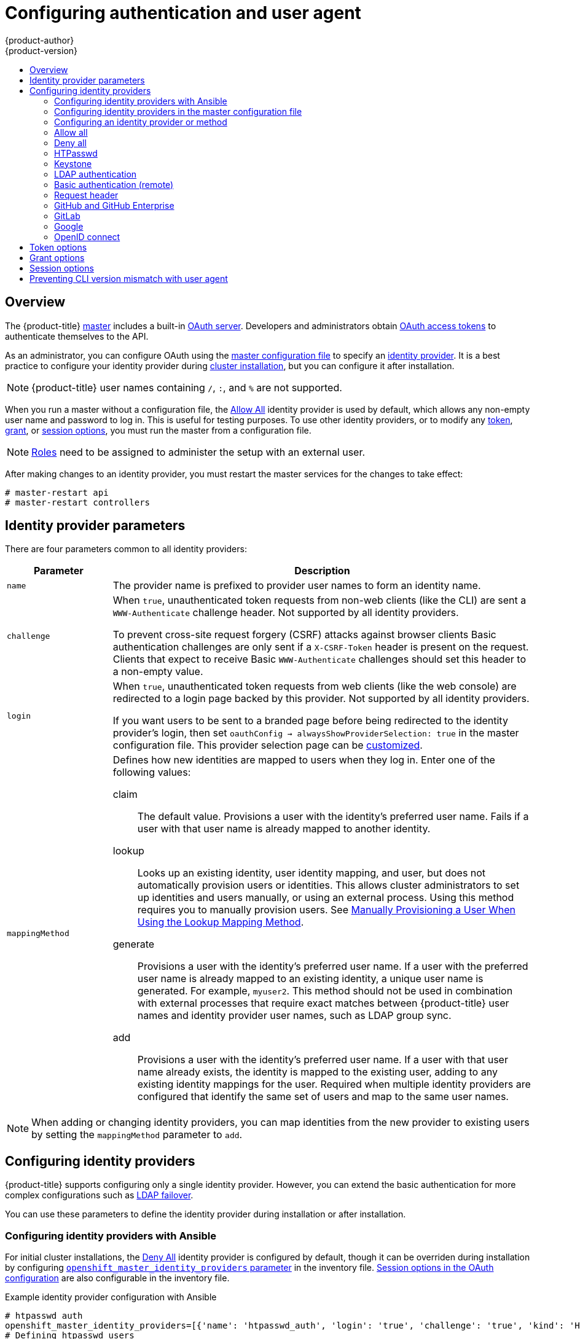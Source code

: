 [[install-config-configuring-authentication]]
= Configuring authentication and user agent
{product-author}
{product-version}
:data-uri:
:icons:
:experimental:
:toc: macro
:toc-title:
:prewrap!:

toc::[]

== Overview
The {product-title}
xref:../architecture/infrastructure_components/kubernetes_infrastructure.adoc#master[master]
includes a built-in
xref:../architecture/additional_concepts/authentication.adoc#oauth[OAuth
server]. Developers and administrators obtain
xref:../architecture/additional_concepts/authentication.adoc#api-authentication[OAuth
access tokens] to authenticate themselves to the API.

As an administrator, you can configure OAuth using the
xref:../install_config/master_node_configuration.adoc#install-config-master-node-configuration[master configuration file] to specify an
xref:identity-providers_parameters[identity provider].
It is a best practice to configure your identity provider during 
xref:../install/configuring_inventory_file.adoc#configuring-cluster-variables[cluster installation],
but you can configure it after installation.

[NOTE]
====
{product-title} user names containing `/`, `:`, and `%` are not supported.
====

ifdef::openshift-enterprise[]
The xref:DenyAllPasswordIdentityProvider[Deny All] identity provider is used by
default, which denies access for all user names and passwords. To allow access,
you must choose a different identity provider and configure the master
configuration file appropriately (located at
*_/etc/origin/master/master-config.yaml_* by default).
endif::[]
ifdef::openshift-origin[]
xref:AllowAllPasswordIdentityProvider[Allow All] identity provider is
used by default, which allows access for all user names and
passwords.
endif::[]

When you run a master without a configuration file, the
xref:AllowAllPasswordIdentityProvider[Allow All] identity provider is used by
default, which allows any non-empty user name and password to log in. This is
useful for testing purposes. To use other identity providers, or to modify any
xref:token-options[token], xref:grant-options[grant], or
xref:session-options[session options], you must run the master from a
configuration file.

[NOTE]
====
xref:../architecture/additional_concepts/authorization.adoc#roles[Roles] need
to be assigned to administer the setup with an external user.
====

After making changes to an identity provider, you must restart the master services for the changes to take effect:

----
# master-restart api
# master-restart controllers
----

[[identity-providers_parameters]]
== Identity provider parameters

There are four parameters common to all identity providers:

[cols="2a,8a",options="header"]
|===
|Parameter     | Description
|`name`      | The provider name is prefixed to provider user names to form an
identity name.
|`challenge` | When `true`, unauthenticated token requests from non-web
clients (like the CLI) are sent a `WWW-Authenticate` challenge header. Not
supported by all identity providers.

To prevent cross-site request forgery (CSRF) attacks against browser clients
Basic authentication challenges are only sent if a `X-CSRF-Token` header is
present on the request. Clients that expect to receive Basic `WWW-Authenticate`
challenges should set this header to a non-empty value.

|`login`     | When `true`, unauthenticated token requests from web clients
(like the web console) are redirected to a login page backed by this provider.
Not supported by all identity providers.

If you want users to be sent to a branded page before being redirected to
the identity provider's login, then set `oauthConfig -> alwaysShowProviderSelection: true`
in the master configuration file. This provider selection page can be
xref:../install_config/web_console_customization.adoc#customizing-the-login-page[customized].

|`mappingMethod`  | Defines how new identities are mapped to users when they log in.
Enter one of the following values:

claim:: The default value. Provisions a user with the identity's preferred
user name. Fails if a user with that user name is already mapped to another
identity.
lookup:: Looks up an existing identity, user identity mapping, and user,
but does not automatically provision users or identities. This allows cluster
administrators to set up identities and users manually, or using an external
process. Using this method requires you to manually provision users. See
xref:LookupMappingMethod[Manually Provisioning a User When Using the Lookup Mapping Method].
generate:: Provisions a user with the identity's preferred user name. If a
user with the preferred user name is already mapped to an existing identity, a
unique user name is generated. For example, `myuser2`. This method should not be
used in combination with external processes that require exact matches between
{product-title} user names and identity provider user names, such as LDAP group
sync.
add:: Provisions a user with the identity's preferred user name. If a user
with that user name already exists, the identity is mapped to the existing user,
adding to any existing identity mappings for the user. Required when multiple
identity providers are configured that identify the same set of users and map to
the same user names.
|===

[NOTE]
When adding or changing identity providers, you can map identities from the new
provider to existing users by setting the `mappingMethod` parameter to
`add`.


[[identity-providers-configuring]]
== Configuring identity providers

{product-title} supports configuring only a single identity provider. However, 
you can extend the basic authentication for more complex
configurations such as xref:../install_config/sssd_for_ldap_failover.adoc#setting-up-for-ldap-failover[LDAP failover].

You can use these parameters to define the identity provider during installation
or after installation.

[[identity-providers-ansible]]
=== Configuring identity providers with Ansible

For initial cluster installations, the
xref:../install_config/configuring_authentication.adoc#DenyAllPasswordIdentityProvider[Deny All] identity provider is configured by default, though it can be overriden
during installation by configuring
xref:../install/configuring_inventory_file.adoc#configuring-cluster-variables[`openshift_master_identity_providers` parameter] in the inventory file.
xref:../install/configuring_inventory_file.adoc#advanced-install-session-options[Session options in the OAuth configuration] are also configurable in the inventory file.

.Example identity provider configuration with Ansible
----
# htpasswd auth
openshift_master_identity_providers=[{'name': 'htpasswd_auth', 'login': 'true', 'challenge': 'true', 'kind': 'HTPasswdPasswordIdentityProvider'}]
# Defining htpasswd users
#openshift_master_htpasswd_users={'user1': '<pre-hashed password>', 'user2': '<pre-hashed password>'
# or
#openshift_master_htpasswd_file=<path to local pre-generated htpasswd file>

# Allow all auth
#openshift_master_identity_providers=[{'name': 'allow_all', 'login': 'true', 'challenge': 'true', 'kind': 'AllowAllPasswordIdentityProvider'}]

# LDAP auth
#openshift_master_identity_providers=[{'name': 'my_ldap_provider', 'challenge': 'true', 'login': 'true', 'kind': 'LDAPPasswordIdentityProvider', 'attributes': {'id': ['dn'], 'email': ['mail'], 'name': ['cn'], 'preferredUsername': ['uid']}, 'bindDN': '', 'bindPassword': '', 'ca': '', 'insecure': 'false', 'url': 'ldap://ldap.example.com:389/ou=users,dc=example,dc=com?uid'}]
# Configuring the ldap ca certificate <1>
#openshift_master_ldap_ca=<ca text>
# or
#openshift_master_ldap_ca_file=<path to local ca file to use>

# Available variables for configuring certificates for other identity providers:
#openshift_master_openid_ca
#openshift_master_openid_ca_file
#openshift_master_request_header_ca
#openshift_master_request_header_ca_file
----
<1> If you specify your CA certificate location in the
`openshift_master_identity_providers` parameter, do not specify a certificate
value in the `openshift_master_ldap_ca` parameter or path in the 
`openshift_master_ldap_ca_file` parameter.

[[identity_providers_master_config]]

=== Configuring identity providers in the master configuration file

You can configure the master host for authentication using your desired identity
provider by modifying the
xref:../install_config/master_node_configuration.adoc#install-config-master-node-configuration[master configuration
file].

.Example identity provider configuration in the master configuration file
====
----
...
oauthConfig:
  identityProviders:
  - name: htpasswd_auth
    challenge: true
    login: true
    mappingMethod: "claim"
...
----
====

When set to the default `claim` value, OAuth will fail if the identity is
mapped to a previously-existing user name. 

[[identity_providers_methods]]
=== Configuring an identity provider or method

[[LookupMappingMethod]]
==== Manually provisioning a user when using the lookup mapping method

When using the `lookup` mapping method, user provisioning is done by an external system, via the API.
Typically, identities are automatically mapped to users during login. The 'lookup' mapping method automatically
disables this automatic mapping, which requires you to provision users manually.

For more information on identity objects, see the xref:../architecture/additional_concepts/other_api_objects.adoc#identity[Identity]
user API obejct.

If you are using the `lookup` mapping method, use the following steps for each user after configuring
the identity provider:

. Create an {product-title} User, if not created already:
+
----
$ oc create user <username>
----
+
For example, the following command creates a {product-title} User `bob`:
+
----
$ oc create user bob
----

. Create an {product-title} Identity, if not created already. Use the name of the identity provider and
the name that uniquely represents this identity in the scope of the identity provider:
+
----
$ oc create identity <identity-provider>:<user-id-from-identity-provider>
----
+
The `<identity-provider>` is the name of the identity provider in the master configuration,
as shown in the appropriate identity provider section below.
+
For example, the following commands creates an Identity with identity provider `ldap_provider` and the identity provider user name `bob_s`.
+
----
$ oc create identity ldap_provider:bob_s
----

. Create a user/identity mapping for the created user and identity:
+
----
$ oc create useridentitymapping <identity-provider>:<user-id-from-identity-provider> <username>
----
+
For example, the following command maps the identity to the user:
+
----
$ oc create useridentitymapping ldap_provider:bob_s bob
----

[[AllowAllPasswordIdentityProvider]]

=== Allow all
Set `AllowAllPasswordIdentityProvider` in the `identityProviders` stanza to
allow any non-empty user name and password to log in.

.Master configuration using `AllowAllPasswordIdentityProvider`
====

----
oauthConfig:
  ...
  identityProviders:
  - name: my_allow_provider <1>
    challenge: true <2>
    login: true <3>
    mappingMethod: claim <4>
    provider:
      apiVersion: v1
      kind: AllowAllPasswordIdentityProvider
----
<1> This provider name is prefixed to provider user names to form an identity
name.
<2> When `true`, unauthenticated token requests from non-web clients (like
the CLI) are sent a `WWW-Authenticate` challenge header for this provider.
<3> When `true`, unauthenticated token requests from web clients (like the web
console) are redirected to a login page backed by this provider.
<4> Controls how mappings are established between this provider's identities and user objects,
xref:identity-providers_parameters[as described above].
====

[[DenyAllPasswordIdentityProvider]]

=== Deny all
Set `DenyAllPasswordIdentityProvider` in the `identityProviders` stanza to
deny access for all user names and passwords.

.Master configuration using `DenyAllPasswordIdentityProvider`
====

----
oauthConfig:
  ...
  identityProviders:
  - name: my_deny_provider <1>
    challenge: true <2>
    login: true <3>
    mappingMethod: claim <4>
    provider:
      apiVersion: v1
      kind: DenyAllPasswordIdentityProvider
----
<1> This provider name is prefixed to provider user names to form an identity
name.
<2> When `true`, unauthenticated token requests from non-web clients (like the
CLI) are sent a `WWW-Authenticate` challenge header for this provider.
<3> When `true`, unauthenticated token requests from web clients (like the web
console) are redirected to a login page backed by this provider.
<4> Controls how mappings are established between this provider's identities and user objects,
xref:identity-providers_parameters[as described above].
====

[[HTPasswdPasswordIdentityProvider]]

=== HTPasswd

Set `HTPasswdPasswordIdentityProvider` in the `identityProviders` stanza to
validate user names and passwords against a flat file generated using
link:http://httpd.apache.org/docs/2.4/programs/htpasswd.html[`htpasswd`].

[NOTE]
====
The `htpasswd` utility is in the `httpd-tools` package:

----
# yum install httpd-tools
----
====

{product-title} supports the Bcrypt, SHA-1, and MD5 cryptographic hash
functions, and MD5 is the default for `htpasswd`. Plaintext, encrypted text, and
other hash functions are not currently supported.

The flat file is reread if its modification time changes, without requiring a
server restart.

To use the htpasswd command:

// tag::htpasswd[]

* To create a flat file with a user name and hashed password, run:
+
----
$ htpasswd -c </path/to/users.htpasswd> <user_name>
----
+
Then, enter and confirm a clear-text password for the user. The command generates a hashed version of the password.
+
For example:
+
----
htpasswd -c users.htpasswd user1
New password:
Re-type new password:
Adding password for user user1
----
+
[NOTE]
====
You can include the `-b` option to supply the password on the command line:

----
$ htpasswd -c -b <user_name> <password>
----

For example:
----
$ htpasswd -c -b file user1 MyPassword!
Adding password for user user1
----
====

// end::htpasswd[]

* To add or update a login to the file, run:
+
----
$ htpasswd </path/to/users.htpasswd> <user_name>
----

* To remove a login from the file, run:
+
----
$ htpasswd -D </path/to/users.htpasswd> <user_name>
----


.Master configuration using `HTPasswdPasswordIdentityProvider`
====

----
oauthConfig:
  ...
  identityProviders:
  - name: my_htpasswd_provider <1>
    challenge: true <2>
    login: true <3>
    mappingMethod: claim <4>
    provider:
      apiVersion: v1
      kind: HTPasswdPasswordIdentityProvider
      file: /path/to/users.htpasswd <5>
----
<1> This provider name is prefixed to provider user names to form an identity
name.
<2> When `true`, unauthenticated token requests from non-web clients (like the
CLI) are sent a `WWW-Authenticate` challenge header for this provider.
<3> When `true`, unauthenticated token requests from web clients (like the web
console) are redirected to a login page backed by this provider.
<4> Controls how mappings are established between this provider's identities and user objects,
xref:identity-providers_parameters[as described above].
<5> File generated using
link:http://httpd.apache.org/docs/2.4/programs/htpasswd.html[`htpasswd`].
====

[[KeystonePasswordIdentityProvider]]

=== Keystone

http://docs.openstack.org/developer/keystone/[Keystone] is an OpenStack project
that provides identity, token, catalog, and policy services. You can integrate
your {product-title} cluster with Keystone to enable shared authentication with
an OpenStack Keystone v3 server configured to store users in an internal
database. This configuration allows users to log in to {product-title} with
their Keystone credentials.

You can configure the integration with Keystone so that the new {product-title}
users are based on either the Keystone user names or unique Keystone IDs. With
both methods, users log in
by entering their Keystone user name and password. Basing
the {product-title} users off of the Keystone ID is more secure. If you delete a
Keystone user and create a new Keystone user with that user name, the new user
might have access to the old user's resources.

[[config-keystone-auth-on-master]]
==== Configuring authentication on the master

. If you have:
- Already completed the installation of Openshift, then copy the
*_/etc/origin/master/master-config.yaml_* file into a new directory; for example:
+
----
$ cd /etc/origin/master
$ mkdir keystoneconfig; cp master-config.yaml keystoneconfig
----
- Not yet installed {product-title}, then start the {product-title} API server,
specifying the hostname of the (future) {product-title} master and a directory
to store the configuration file created by the start command:
+
----
$ openshift start master --public-master=<apiserver> --write-config=<directory>
----
+
For example:
+
----
$ openshift start master --public-master=https://myapiserver.com:8443 --write-config=keystoneconfig
----
+
[NOTE]
====
If you are installing with Ansible, then you must add the
`identityProvider` configuration to the Ansible playbook.
If you use the following steps to modify your configuration manually after installing with Ansible, then you will lose any modifications whenever you re-run the install tool or upgrade.
====
+
. Edit the new *_keystoneconfig/master-config.yaml_* file's `identityProviders` stanza, and copy the example `KeystonePasswordIdentityProvider` configuration
and paste it to replace the existing stanza:
+
----
oauthConfig:
  ...
  identityProviders:
  - name: my_keystone_provider <1>
    challenge: true <2>
    login: true <3>
    mappingMethod: claim <4>
    provider:
      apiVersion: v1
      kind: KeystonePasswordIdentityProvider
      domainName: default <5>
      url: http://keystone.example.com:5000 <6>
      ca: ca.pem <7>
      certFile: keystone.pem <8>
      keyFile: keystonekey.pem <9>
      useKeystoneIdentity: false <10>
----
<1> This provider name is prefixed to provider user names to form an identity name.
<2> When `true`, unauthenticated token requests from non-web clients (like the
CLI) are sent a `WWW-Authenticate` challenge header for this provider.
<3> When `true`, unauthenticated token requests from web clients (like the web
console) are redirected to a login page backed by this provider.
<4> Controls how mappings are established between this provider's identities and user objects,
xref:identity-providers_parameters[as described above].
<5> Keystone domain name. In Keystone, usernames are domain-specific. Only a single domain is supported.
<6> The URL to use to connect to the Keystone server (required). 
<7> Optional: Certificate bundle to use to validate server certificates for the configured URL.
<8> Optional: Client certificate to present when making requests to the configured URL.
<9> Key for the client certificate. Required if `certFile` is specified.
<10> When `true`, indicates that user is authenticated by Keystone ID, not by
Keystone user name. Set to `false` to authenticate by user name.

. Make the following modifications to the `identityProviders` stanza:
.. Change the provider `name` ("my_keystone_provider") to match your Keystone server.
This name is prefixed to provider user names to form an identity name.
.. If required,
xref:../install_config/configuring_authentication.adoc#identity-providers_parameters[change `mappingMethod`] to control how mappings are established between the
provider's identities and user objects.
.. Change the `domainName` to the domain name of your OpenStack Keystone server. In Keystone, user names are domain-specific. Only a single domain is supported.
.. Specify the `url` to use to connect to your OpenStack Keystone server.
.. Optionally, to authenticate users by Keystone ID instead of Keystone user
name, set `useKeystoneIdentity` to `true`.
.. Optionally, change the `ca` to the certificate bundle to use in order to validate server certificates for the configured URL.
.. Optionally, change the `certFile` to the client certificate to present when making requests to the configured URL.
.. If `certFile` is specified, then you must change the `keyFile` to the key for the client certificate.
. Save your changes and close the file.
. Start the {product-title} API server, specifying the configuration file you just
modified:
+
----
$ openshift start master --config=<path/to/modified/config>/master-config.yaml
----

Once configured, any user logging in to the {product-title} web console will be
prompted to log in using their Keystone credentials.

[[create-users-keystone-auth]]
==== Creating Users with Keystone Authentication

You do not create users in {product-title} when integrating with an external
authentication provider, such as, in this case, Keystone. Keystone is the system of record, meaning that users are defined in a Keystone database, and any user with a valid Keystone user name for the configured authentication server can log in.

To add a user to {product-title}, the user must exist in the Keystone database, and if required you must create a new Keystone account for the user.

[[view-users-keystone-auth]]
==== Verifying Users

Once one or more users have logged in, you can run `oc get users` to view a
list of users and verify that users were created successfully:

.Output of `oc get users` command
====

----
$ oc get users
NAME         UID                                    FULL NAME   IDENTITIES
bobsmith     a0c1d95c-1cb5-11e6-a04a-002186a28631   Bob Smith   keystone:bobsmith <1>
----
<1> Identities in {product-title} are comprised of the identity provider name prefixed to the Keystone user name.
====

From here, you might want to learn how to
xref:../admin_guide/manage_rbac.adoc#managing-role-bindings[manage user roles].

[[LDAPPasswordIdentityProvider]]

=== LDAP authentication

Set `LDAPPasswordIdentityProvider` in the `identityProviders` stanza to
validate user names and passwords against an LDAPv3 server, using simple bind
authentication.

[NOTE]
====
If you require failover for your LDAP server, instead of 
following these steps, extend the basic authentication method by
xref:../install_config/sssd_for_ldap_failover.adoc#setting-up-for-ldap-failover[configuring SSSD for LDAP failover].
====

// tag::ldapblurb[]

During authentication, the LDAP directory is searched for an entry that matches
the provided user name. If a single unique match is found, a simple bind is
attempted using the distinguished name (DN) of the entry plus the provided
password.

// end::ldapblurb[]

These are the steps taken:

. Generate a search filter by combining the attribute and filter in the
configured `url` with the user-provided user name.
. Search the directory using the generated filter. If the search does not return
exactly one entry, deny access.
. Attempt to bind to the LDAP server using the DN of the entry retrieved from
the search, and the user-provided password.
. If the bind is unsuccessful, deny access.
. If the bind is successful, build an identity using the configured attributes
as the identity, email address, display name, and preferred user name.

[[ldap-url]]
The configured `url` is an RFC 2255 URL, which specifies the LDAP host and
search parameters to use. The syntax of the URL is:

----
ldap://host:port/basedn?attribute?scope?filter
----

For the above example:

[cols="2a,8a",options="header"]
|===
|URL Component | Description
.^|`ldap`      | For regular LDAP, use the string `ldap`. For secure LDAP
(LDAPS), use `ldaps` instead.
.^|`host:port` | The name and port of the LDAP server. Defaults to
`localhost:389` for ldap and `localhost:636` for LDAPS.
.^|`basedn`    | The DN of the branch of the directory where all searches should
start from. At the very least, this must be the top of your directory tree, but
it could also specify a subtree in the directory.
.^|`attribute` | The attribute to search for. Although RFC 2255 allows a
comma-separated list of attributes, only the first attribute will be used, no
matter how many are provided. If no attributes are provided, the default is to
use `uid`. It is recommended to choose an attribute that will be unique across
all entries in the subtree you will be using.
.^|`scope`     | The scope of the search. Can be either `one` or `sub`.
If the scope is not provided, the default is to use a scope of `sub`.
.^|`filter`    | A valid LDAP search filter. If not provided, defaults to
`(objectClass=*)`
|===

When doing searches, the attribute, filter, and provided user name are combined
to create a search filter that looks like:

----
(&(<filter>)(<attribute>=<username>))
----

For example, consider a URL of:

----
ldap://ldap.example.com/o=Acme?cn?sub?(enabled=true)
----

When a client attempts to connect using a user name of `bob`, the resulting
search filter will be `(&(enabled=true)(cn=bob))`.

If the LDAP directory requires authentication to search, specify a `bindDN` and
`bindPassword` to use to perform the entry search.

[[ldap-example-config]]

.Master configuration using `LDAPPasswordIdentityProvider`
----
oauthConfig:
  ...
  identityProviders:
  - name: "my_ldap_provider" <1>
    challenge: true <2>
    login: true <3>
    mappingMethod: claim <4>
    provider:
      apiVersion: v1
      kind: LDAPPasswordIdentityProvider
      attributes:
        id: <5>
        - dn
        email: <6>
        - mail
        name: <7>
        - cn
        preferredUsername: <8>
        - uid
      bindDN: "" <9>
      bindPassword: "" <10>
      ca: my-ldap-ca-bundle.crt <11>
      insecure: false <12>
      url: "ldap://ldap.example.com/ou=users,dc=acme,dc=com?uid" <13>
----
<1> This provider name is prefixed to the returned user ID to form an identity
name.
<2> When `true`, unauthenticated token requests from non-web clients (like the
CLI) are sent a `WWW-Authenticate` challenge header for this provider.
<3> When `true`, unauthenticated token requests from web clients (like the web
console) are redirected to a login page backed by this provider.
<4> Controls how mappings are established between this provider's identities and user objects,
xref:identity-providers_parameters[as described above].
<5> List of attributes to use as the identity. First non-empty attribute is
used. At least one attribute is required. If none of the listed attribute have a
value, authentication fails.
<6> List of attributes to use as the email address. First non-empty attribute is
used.
<7> List of attributes to use as the display name. First non-empty attribute is
used.
<8> List of attributes to use as the preferred user name when provisioning a
user for this identity. First non-empty attribute is used.
<9> Optional DN to use to bind during the search phase.
<10> Optional password to use to bind during the search phase. This value may also be
provided in an
xref:../install_config/master_node_configuration.adoc#master-node-configuration-passwords-and-other-data[environment
variable, external file, or encrypted file].
<11> Certificate bundle to use to validate server certificates for the
configured URL. If empty, system trusted roots are used. Only applies if
`insecure: false`.
<12> When `true`, no TLS connection is made to the server. When `false`,
`ldaps://` URLs connect using TLS, and `ldap://` URLs are upgraded to TLS.
<13> An RFC 2255 URL which specifies the LDAP host and search parameters to use,
xref:ldap-url[as described above].

[NOTE]
====
To whitelist users for an LDAP integration, use the `lookup` mapping method.
Before a login from LDAP would be allowed, a cluster administrator must create
an identity and user object for each LDAP user.
====

[[BasicAuthPasswordIdentityProvider]]
=== Basic authentication (remote)

Basic Authentication is a generic backend integration mechanism that allows
users to log in to {product-title} with credentials validated against a remote
identity provider.

Because basic authentication is generic, you can use this identity
provider for advanced authentication configurations. You can configure  
xref:../install_config/sssd_for_ldap_failover.adoc#setting-up-for-ldap-failover[LDAP failover]
or use the 
link:https://github.com/openshift/basic-authentication-provider-example[containerized basic authentication]
repository as a starting point for another advanced remote basic authentication
configuration.

[CAUTION]
====
Basic authentication must use an HTTPS connection to the remote server to 
prevent potential snooping of the user ID and password and man-in-the-middle
attacks.
====

With `BasicAuthPasswordIdentityProvider` configured, users send their user name
and password to {product-title}, which then validates those credentials against
a remote server by making a server-to-server request, passing the credentials as
a Basic Auth header. This requires users to send their credentials to
{product-title} during login.

[NOTE]
====
This only works for user name/password login mechanisms, and {product-title} must
be able to make network requests to the remote authentication server.
====

Set `BasicAuthPasswordIdentityProvider` in the `identityProviders` stanza to
validate user names and passwords against a remote server using a
server-to-server Basic authentication request. User names and passwords are
validated against a remote URL that is protected by Basic authentication and
returns JSON.

A `401` response indicates failed authentication.

A non-`200` status, or the presence of a non-empty "error" key, indicates an
error:

----
{"error":"Error message"}
----

A `200` status with a `sub` (subject) key indicates success:

----
{"sub":"userid"} <1>
----
<1> The subject must be unique to the authenticated user and must not be able to
be modified.

A successful response may optionally provide additional data, such as:

* A display name using the `name` key. For example:
+
----
{"sub":"userid", "name": "User Name", ...}
----
+
* An email address using the `email` key. For example:
+
----
{"sub":"userid", "email":"user@example.com", ...}
----
+
* A preferred user name using the `preferred_username` key. This is useful when
the unique, unchangeable subject is a database key or UID, and a more
human-readable name exists. This is used as a hint when provisioning the
{product-title} user for the authenticated identity. For example:
+
----
{"sub":"014fbff9a07c", "preferred_username":"bob", ...}
----

[[configuring-basic-auth-on-master]]
==== Configuring authentication on the master

. If you have:
+
- Already completed the installation of Openshift, then copy the
*_/etc/origin/master/master-config.yaml_* file into a new directory; for example:
+
----
$ mkdir basicauthconfig; cp master-config.yaml basicauthconfig
----
+
- Not yet installed {product-title}, then start the {product-title} API server,
specifying the hostname of the (future) {product-title} master and a directory
to store the configuration file created by the start command:
+
----
$ openshift start master --public-master=<apiserver> --write-config=<directory>
----
+
For example:
+
----
$ openshift start master --public-master=https://myapiserver.com:8443 --write-config=basicauthconfig
----
+
[NOTE]
====
If you are installing with Ansible, then you must add the
`identityProvider` configuration to the Ansible playbook.
If you use the following steps to modify your configuration manually after installing with Ansible, then you will lose any modifications whenever you re-run the install tool or upgrade.
====
+
. Edit the new *_master-config.yaml_* file's `identityProviders` stanza, and
copy
xref:../install_config/configuring_authentication.adoc#BasicAuthPasswordIdentityProvider[the
example `BasicAuthPasswordIdentityProvider` configuration] and paste it to
replace the existing stanza:
+
----
oauthConfig:
  ...
  identityProviders:
  - name: my_remote_basic_auth_provider <1>
    challenge: true <2>
    login: true <3>
    mappingMethod: claim <4>
    provider:
      apiVersion: v1
      kind: BasicAuthPasswordIdentityProvider
      url: https://www.example.com/remote-idp <5>
      ca: /path/to/ca.file <6>
      certFile: /path/to/client.crt <7>
      keyFile: /path/to/client.key <8>
----
<1> This provider name is prefixed to the returned user ID to form an identity
name.
<2> When `true`, unauthenticated token requests from non-web clients (like the
CLI) are sent a `WWW-Authenticate` challenge header for this provider.
<3> When `true`, unauthenticated token requests from web clients (like the web
console) are redirected to a login page backed by this provider.
<4> Controls how mappings are established between this provider's identities and user objects,
xref:identity-providers_parameters[as described above].
<5> URL accepting credentials in Basic authentication headers.
<6> Optional: Certificate bundle to use to validate server certificates for the
configured URL.
<7> Optional: Client certificate to present when making requests to the
configured URL.
<8> Key for the client certificate. Required if `certFile` is specified.
+
Make the following modifications to the `identityProviders` stanza:
.. Set the provider `name` to something unique and relevant to your
deployment. This name is prefixed to the returned user ID to form an identity
name.
.. If required,
xref:../install_config/configuring_authentication.adoc#identity-providers_parameters[set `mappingMethod`] to control how mappings are established between the
provider's identities and user objects.
.. Specify the HTTPS `url` to use to connect to a server that accepts credentials in Basic authentication headers.
.. Optionally, set the `ca` to the certificate bundle to use in order to validate server certificates for the configured URL, or leave it empty to use the system-trusted roots.
.. Optionally, remove or set the `certFile` to the client certificate to present when making requests to the configured URL.
.. If `certFile` is specified, then you must set the `keyFile` to the key for the client certificate.
. Save your changes and close the file.
. Start the {product-title} API server, specifying the configuration file you just
modified:
+
----
$ openshift start master --config=<path/to/modified/config>/master-config.yaml
----

Once configured, any user logging in to the {product-title} web console will be
prompted to log in using their Basic authentication credentials.

[[basic-troubleshooting]]
==== Troubleshooting

The most common issue relates to network connectivity to the backend server. For
simple debugging, run `curl` commands on the master. To test for a successful
login, replace the `<user>` and `<password>` in the following example command
with valid credentials. To test an invalid login, replace them with false
credentials.

----
curl --cacert /path/to/ca.crt --cert /path/to/client.crt --key /path/to/client.key -u <user>:<password> -v https://www.example.com/remote-idp
----

*Successful responses*

A `200` status with a `sub` (subject) key indicates success:

----
{"sub":"userid"}
----
The subject must be unique to the authenticated user, and must not be able to
be modified.

A successful response may optionally provide additional data, such as:

* A display name using the `name` key:
+
----
{"sub":"userid", "name": "User Name", ...}
----
* An email address using the `email` key:
+
----
{"sub":"userid", "email":"user@example.com", ...}
----
* A preferred user name using the `preferred_username` key:
+
----
{"sub":"014fbff9a07c", "preferred_username":"bob", ...}
----
+
The `preferred_username` key is useful when
the unique, unchangeable subject is a database key or UID, and a more
human-readable name exists. This is used as a hint when provisioning the
{product-title} user for the authenticated identity.

*Failed responses*

- A `401` response indicates failed authentication.
- A non-`200` status or the presence of a non-empty "error" key indicates an
error: `{"error":"Error message"}`

[[RequestHeaderIdentityProvider]]
=== Request header

Set `RequestHeaderIdentityProvider` in the `identityProviders` stanza to
identify users from request header values, such as `X-Remote-User`. It is
typically used in combination with an authenticating proxy, which sets the
request header value. This is similar to how
link:https://access.redhat.com/documentation/en-US/OpenShift_Enterprise/2/html/Deployment_Guide/Configuring_OpenShift_Enterprise_Authentication.html[the remote user plug-in in OpenShift Enterprise 2] allowed administrators to
provide Kerberos, LDAP, and many other forms of enterprise authentication.

You can also use the request header identity provider for advanced configurations
such as link:https://github.com/openshift/request-header-saml-service-provider[SAML authentication].

For users to authenticate using this identity provider, they must access
`\https://<master>/oauth/authorize` (and subpaths) via an authenticating proxy.
To accomplish this, configure the OAuth server to redirect unauthenticated
requests for OAuth tokens to the proxy endpoint that proxies to `\https://<master>/oauth/authorize`.

To redirect unauthenticated requests from clients expecting browser-based login flows:

1. Set the `login` parameter to `true`.
2. Set the `provider.loginURL` parameter to the authenticating proxy URL that
will authenticate interactive clients and then proxy the request to `\https://<master>/oauth/authorize`.

To redirect unauthenticated requests from clients expecting `WWW-Authenticate` challenges:

1. Set the `challenge` parameter to `true`.
2. Set the `provider.challengeURL` parameter to the authenticating proxy URL that
will authenticate clients expecting `WWW-Authenticate` challenges and then proxy
the request to `\https://<master>/oauth/authorize`.

[[RequestHeaderIDP-urlquerytokens]]

The `provider.challengeURL` and `provider.loginURL` parameters can include
the following tokens in the query portion of the URL:

* `${url}` is replaced with the current URL, escaped to be safe in a query parameter.
+
For example: `\https://www.example.com/sso-login?then=${url}`

* `${query}` is replaced with the current query string, unescaped.
+
For example: `\https://www.example.com/auth-proxy/oauth/authorize?${query}`

[WARNING]
====
If you expect unauthenticated requests to reach the OAuth server, a `clientCA`
parameter MUST be set for this identity provider, so that incoming requests
are checked for a valid client certificate before the request's headers are
checked for a user name. Otherwise, any direct request to the OAuth server can
impersonate any identity from this provider, merely by setting a request header.
====

[[reqhead-auth-example-config]]

.Master configuration using `RequestHeaderIdentityProvider`
----
oauthConfig:
  ...
  identityProviders:
  - name: my_request_header_provider <1>
    challenge: true <2>
    login: true <3>
    mappingMethod: claim <4>
    provider:
      apiVersion: v1
      kind: RequestHeaderIdentityProvider
      challengeURL: "https://www.example.com/challenging-proxy/oauth/authorize?${query}" <5>
      loginURL: "https://www.example.com/login-proxy/oauth/authorize?${query}" <6>
      clientCA: /path/to/client-ca.file <7>
      clientCommonNames: <8>
      - my-auth-proxy
      headers: <9>
      - X-Remote-User
      - SSO-User
      emailHeaders: <10>
      - X-Remote-User-Email
      nameHeaders: <11>
      - X-Remote-User-Display-Name
      preferredUsernameHeaders: <12>
      - X-Remote-User-Login
----
<1> This provider name is prefixed to the user name in the request header to
form an identity name.
<2> `RequestHeaderIdentityProvider` can only respond to clients that request
`WWW-Authenticate` challenges by redirecting to a configured `challengeURL`. The
configured URL should respond with a `WWW-Authenticate` challenge.
<3> `RequestHeaderIdentityProvider` can only respond to clients requesting a
login flow by redirecting to a configured `loginURL`. The configured URL should
respond with a login flow.
<4> Controls how mappings are established between this provider's identities and user objects,
xref:identity-providers_parameters[as described above].
<5> Optional: URL to redirect unauthenticated `/oauth/authorize` requests to,
that will authenticate browser-based clients and then proxy their request to `\https://<master>/oauth/authorize`.
The URL that proxies to `\https://<master>/oauth/authorize` must end with `/authorize` (with no trailing slash),
and also proxy subpaths, in order for OAuth approval flows to work properly.
`${url}` is replaced with the current URL, escaped to be safe in a query parameter.
`${query}` is replaced with the current query string.
<6> Optional: URL to redirect unauthenticated `/oauth/authorize` requests to,
that will authenticate clients which expect `WWW-Authenticate` challenges, and then proxy them to `\https://<master>/oauth/authorize`.
`${url}` is replaced with the current URL, escaped to be safe in a query parameter.
`${query}` is replaced with the current query string.
<7> Optional: PEM-encoded certificate bundle. If set, a valid client certificate
must be presented and validated against the certificate authorities in the
specified file before the request headers are checked for user names.
<8> Optional: list of common names (`cn`). If set, a valid client certificate with
a Common Name (`cn`) in the specified list must be presented before the request headers
are checked for user names. If empty, any Common Name is allowed. Can only be used in combination
with `clientCA`.
<9> Header names to check, in order, for the user identity. The first header containing
a value is used as the identity. Required, case-insensitive.
<10> Header names to check, in order, for an email address. The first header containing
a value is used as the email address. Optional, case-insensitive.
<11> Header names to check, in order, for a display name. The first header containing
a value is used as the display name. Optional, case-insensitive.
<12> Header names to check, in order, for a preferred user name, if different than the immutable
identity determined from the headers specified in `headers`. The first header containing
a value is used as the preferred user name when provisioning. Optional, case-insensitive.

[discrete]
[[windows-sspi-using-request-header]]
==== SSPI connection support on Microsoft Windows

ifdef::openshift-enterprise[]

[IMPORTANT]
====
Using SSPI connection support on Microsoft Windows is a Technology Preview feature.
ifdef::openshift-enterprise[]
Technology Preview features are not supported with Red Hat production service
level agreements (SLAs), might not be functionally complete, and Red Hat does
not recommend to use them for production. These features provide early access to
upcoming product features, enabling customers to test functionality and provide
feedback during the development process.

For more information on Red Hat Technology Preview features support scope, see
https://access.redhat.com/support/offerings/techpreview/.
endif::[]
====

endif::[]

Starting in version
ifdef::openshift-enterprise[]
3.11,
endif::[]
ifdef::openshift-origin[]
1.11,
endif::[]

`oc` supports the Security Support Provider Interface (SSPI) to allow for SSO
flows on Microsft Windows. If you use the request header identity provider with a
GSSAPI-enabled proxy to connect an Active Directory server to {product-title},
users can automatically authenticate to {product-title} by using the `oc`  command
line interface from a domain-joined Microsoft Windows computer.

[discrete]
[[apache-auth-using-request-header]]
==== Apache authentication using Request header

This example configures an authentication proxy on the same host as the master.
Having the proxy and master on the same host is merely a convenience and may not
be suitable for your environment. For example, if you were already
xref:../install_config/router/index.adoc#install-config-router-overview[running a router]
on the master, port 443 would not be available.

It is also important to note that while this reference configuration uses
Apache's *mod_auth_form*, it is by no means required and other proxies can
easily be used if the following requirements are met:

1. Block the `X-Remote-User` header from client requests to prevent spoofing.
2. Enforce client certificate authentication in the `RequestHeaderIdentityProvider` configuration.
3. Require the `X-Csrf-Token` header be set for all authentication request using the challenge flow.
4. Only the `/oauth/authorize` endpoint and its subpaths should be proxied,
and redirects should not be rewritten to allow the backend server to send the client to the correct
location.
5. The URL that proxies to `\https://<master>/oauth/authorize` must end with `/authorize` (with no trailing slash). For example:
  * `\https://proxy.example.com/login-proxy/authorize?...` -> `\https://<master>/oauth/authorize?...`
6. Subpaths of the URL that proxies to `\https://<master>/oauth/authorize` must proxy to subpaths of `\https://<master>/oauth/authorize`. For example:
  * `\https://proxy.example.com/login-proxy/authorize/approve?...` -> `\https://<master>/oauth/authorize/approve?...`

[discrete]
===== Installing the prerequisites

. The *mod_auth_form* module is shipped as part of the *mod_session* package that
is found in the link:https://access.redhat.com/solutions/392003[Optional channel].
Install the following packages:
+
----
# yum install -y httpd mod_ssl mod_session apr-util-openssl
----

. Generate a CA for validating requests that submit the trusted header. This CA
should be used as the file name for `clientCA` in the
xref:requestheader-master-ca-config[master's identity provider configuration].
+
----
# oc adm ca create-signer-cert \
  --cert='/etc/origin/master/proxyca.crt' \
  --key='/etc/origin/master/proxyca.key' \
  --name='openshift-proxy-signer@1432232228' \
  --serial='/etc/origin/master/proxyca.serial.txt'
----
+
[NOTE]
====
The `oc adm ca create-signer-cert` command generates a certificate that is valid
for five years. This can be altered with the `--expire-days` option, but for
security reasons, it is recommended to not make it greater than this
value.

Run `oc adm` commands only from the first master listed in the Ansible host inventory file,
by default *_/etc/ansible/hosts_*.
====

. Generate a client certificate for the proxy. This can be done using any x509
certificate tooling. For convenience, the `oc adm` CLI can be used:
+
----
# oc adm create-api-client-config \
  --certificate-authority='/etc/origin/master/proxyca.crt' \
  --client-dir='/etc/origin/master/proxy' \
  --signer-cert='/etc/origin/master/proxyca.crt' \
  --signer-key='/etc/origin/master/proxyca.key' \
  --signer-serial='/etc/origin/master/proxyca.serial.txt' \
  --user='system:proxy' <1>

# pushd /etc/origin/master
# cp master.server.crt /etc/pki/tls/certs/localhost.crt <2>
# cp master.server.key /etc/pki/tls/private/localhost.key
# cp ca.crt /etc/pki/CA/certs/ca.crt
# cat proxy/system\:proxy.crt \
  proxy/system\:proxy.key > \
  /etc/pki/tls/certs/authproxy.pem
# popd
----
<1> The user name can be anything, however it is useful to give it a descriptive
name as it will appear in logs.
<2> When running the authentication proxy on a different host name than the
master, it is important to generate a certificate that matches the host name
instead of using the default master certificate as shown above. The value for
`masterPublicURL` in the *_/etc/origin/master/master-config.yaml_* file
must be included in the `X509v3 Subject Alternative Name` in the certificate
that is specified for `SSLCertificateFile`. If a new certificate needs to be
created, the `oc adm ca create-server-cert` command can be used.
+
[NOTE]
====
The `oc adm create-api-client-config` command generates a certificate that is
valid for two years. This can be altered with the `--expire-days` option, but
for security reasons, it is recommended to not make it greater than
this value.
Run `oc adm` commands only from the first master listed in the Ansible host inventory file,
by default *_/etc/ansible/hosts_*.
====

[discrete]
===== Configuring Apache

This proxy does not need to reside on the same
host as the master. It uses a client certificate to connect to the master, which
is configured to trust the `X-Remote-User` header.

. Create the certificate for the Apache configuration. The certificate that you
specify as the `SSLProxyMachineCertificateFile` parameter value is the proxy's
client cert that is used to authenticate the proxy to the server. It must use
`TLS Web Client Authentication` as the extended key type.

. Configure Apache per the following:

----
LoadModule auth_form_module modules/mod_auth_form.so
LoadModule session_module modules/mod_session.so
LoadModule request_module modules/mod_request.so

# Nothing needs to be served over HTTP.  This virtual host simply redirects to
# HTTPS.
<VirtualHost *:80>
  DocumentRoot /var/www/html
  RewriteEngine              On
  RewriteRule     ^(.*)$     https://%{HTTP_HOST}$1 [R,L]
</VirtualHost>

<VirtualHost *:443>
  # This needs to match the certificates you generated.  See the CN and X509v3
  # Subject Alternative Name in the output of:
  # openssl x509 -text -in /etc/pki/tls/certs/localhost.crt
  ServerName www.example.com

  DocumentRoot /var/www/html
  SSLEngine on
  SSLCertificateFile /etc/pki/tls/certs/localhost.crt
  SSLCertificateKeyFile /etc/pki/tls/private/localhost.key
  SSLCACertificateFile /etc/pki/CA/certs/ca.crt

  SSLProxyEngine on
  SSLProxyCACertificateFile /etc/pki/CA/certs/ca.crt
  # It's critical to enforce client certificates on the Master.  Otherwise
  # requests could spoof the X-Remote-User header by accessing the Master's
  # /oauth/authorize endpoint directly.
  SSLProxyMachineCertificateFile /etc/pki/tls/certs/authproxy.pem

  # Send all requests to the console
  RewriteEngine              On
  RewriteRule     ^/console(.*)$     https://%{HTTP_HOST}:8443/console$1 [R,L]

  # In order to using the challenging-proxy an X-Csrf-Token must be present.
  RewriteCond %{REQUEST_URI} ^/challenging-proxy
  RewriteCond %{HTTP:X-Csrf-Token} ^$ [NC]
  RewriteRule ^.* - [F,L]

  <Location /challenging-proxy/oauth/authorize>
    # Insert your backend server name/ip here.
    ProxyPass https://[MASTER]:8443/oauth/authorize
    AuthType basic
  </Location>

  <Location /login-proxy/oauth/authorize>
    # Insert your backend server name/ip here.
    ProxyPass https://[MASTER]:8443/oauth/authorize

    # mod_auth_form providers are implemented by mod_authn_dbm, mod_authn_file,
    # mod_authn_dbd, mod_authnz_ldap and mod_authn_socache.
    AuthFormProvider file
    AuthType form
    AuthName openshift
    ErrorDocument 401 /login.html
  </Location>

  <ProxyMatch /oauth/authorize>
    AuthUserFile /etc/origin/master/htpasswd
    AuthName openshift
    Require valid-user
    RequestHeader set X-Remote-User %{REMOTE_USER}s env=REMOTE_USER

    # For ldap:
    # AuthBasicProvider ldap
    # AuthLDAPURL "ldap://ldap.example.com:389/ou=People,dc=my-domain,dc=com?uid?sub?(objectClass=*)"

    # It's possible to remove the mod_auth_form usage and replace it with
    # something like mod_auth_kerb, mod_auth_gssapi or even mod_auth_mellon.
    # The former would be able to support both the login and challenge flows
    # from the Master.  Mellon would likely only support the login flow.

    # For Kerberos
    # yum install mod_auth_gssapi
    # AuthType GSSAPI
    # GssapiCredStore keytab:/etc/httpd.keytab
  </ProxyMatch>

</VirtualHost>

RequestHeader unset X-Remote-User
----

[discrete]
===== Additional mod_auth_form requirements

A sample login page is available from the
link:https://github.com/openshift/openshift-extras/tree/master/misc/form_auth[openshift_extras]
repository. This file should be placed in the `DocumentRoot` location
(*_/var/www/html_* by default).

[discrete]
===== Creating users

At this point, you can create the users in the system Apache is using to store
accounts information. In this example, file-backed authentication is used:

----
# yum -y install httpd-tools
# touch /etc/origin/master/htpasswd
# htpasswd /etc/origin/master/htpasswd <user_name>
----

[discrete]
===== Configuring the master

[[requestheader-master-ca-config]]
The `identityProviders` stanza in the
*_/etc/origin/master/master-config.yaml_* file must be updated as well:

----
  identityProviders:
  - name: requestheader
    challenge: true
    login: true
    provider:
      apiVersion: v1
      kind: RequestHeaderIdentityProvider
      challengeURL: "https://[MASTER]/challenging-proxy/oauth/authorize?${query}"
      loginURL: "https://[MASTER]/login-proxy/oauth/authorize?${query}"
      clientCA: /etc/origin/master/proxyca.crt
      headers:
      - X-Remote-User
----

[discrete]
===== Restarting services

Finally, restart the following services:

----
# systemctl restart httpd
# master-restart api
# master-restart controllers
----

[discrete]
===== Verifying the configuration

. Test by bypassing the proxy. You should be able to request a token if you
supply the correct client certificate and header:
+
----
# curl -L -k -H "X-Remote-User: joe" \
   --cert /etc/pki/tls/certs/authproxy.pem \
   https://[MASTER]:8443/oauth/token/request
----

. If you do not supply the client certificate, the request should be denied:
+
----
# curl -L -k -H "X-Remote-User: joe" \
   https://[MASTER]:8443/oauth/token/request
----

. This should show a redirect to the configured `challengeURL` (with
additional query parameters):
+
----
# curl -k -v -H 'X-Csrf-Token: 1' \
   '<masterPublicURL>/oauth/authorize?client_id=openshift-challenging-client&response_type=token'
----

. This should show a 401 response with a `WWW-Authenticate` basic challenge:
+
----
#  curl -k -v -H 'X-Csrf-Token: 1' \
    '<redirected challengeURL from step 3 +query>'
----

. This should show a redirect with an access token:
+
----
#  curl -k -v -u <your_user>:<your_password> \
    -H 'X-Csrf-Token: 1' '<redirected_challengeURL_from_step_3 +query>'
----

[[GitHub]]

=== GitHub and GitHub Enterprise
GitHub uses OAuth, and you can integrate your {product-title} cluster to use
that OAuth authentication. OAuth facilitates a token exchange flow between
{product-title} and GitHub or GitHub Enterprise.

You can use the GitHub integration to connect to either GitHub or GitHub
Enterprise. For GitHub Enterprise integrations, you must provide the `hostname`
of your instance and can optionally provide a `ca` certificate bundle to use in
requests to the server.

[NOTE]
====
The following steps apply to both GitHub and GitHub Enterprise unless noted.
====

Configuring GitHub authentication allows users to log in to {product-title} with
their GitHub credentials. To prevent anyone with any GitHub user ID from logging
in to your {product-title} cluster, you can restrict access to only those in
specific GitHub organizations.

[[register-app-on-github]]
==== Registering the application on GitHub

. Register an application:
** For GitHub, click https://github.com/settings/profile[Settings] ->
https://github.com/settings/developers[Developer settings] ->
https://github.com/settings/applications/new[Register a new application]
to navigate to the page to
https://github.com/settings/applications/new[Register a new OAuth application].
** For GitHub Enterprise, go to your GitHub Enterprise home page and then click
*Settings -> Developer settings -> Register a new application*.
. Enter an application name, for example `My OpenShift Install`.
. Enter a homepage URL, such as `https://myapiserver.com:8443`.
. Optionally, enter an application description.
. Enter the authorization callback URL, where the end of the URL contains the
identity provider *name*, which is defined in the `identityProviders` stanza of
the xref:../install_config/master_node_configuration.adoc#install-config-master-node-configuration[master configuration file],
which you configure in the next section of this topic:
+
----
<apiserver>/oauth2callback/<identityProviderName>
----
+
For example:
+
----
https://myapiserver.com:8443/oauth2callback/github/
----
. Click *Register application*. GitHub provides a Client ID and a Client Secret.
Keep this window open so you can copy these values and paste them into the
master configuration file.

[[config-github-auth-on-master]]
==== Configuring authentication on the master

. If you have:
- Already installed {product-title}, then copy the
*_/etc/origin/master/master-config.yaml_* file into a new directory, for example:
+
----
$ cd /etc/origin/master
$ mkdir githubconfig; cp master-config.yaml githubconfig
----
- Not yet installed {product-title}, then start the {product-title} API server,
specifying the hostname of the (future) {product-title} master and a directory
to store the configuration file created by the start command:
+
----
$ openshift start master --public-master=<apiserver> --write-config=<directory>
----
+
For example:
+
----
$ openshift start master --public-master=https://myapiserver.com:8443 --write-config=githubconfig
----
+
[NOTE]
====
If you are installing with Ansible, then you must add the
`identityProvider` configuration to the Ansible playbook.
If you use the following steps to modify your configuration manually after installing with Ansible, then you will lose any modifications whenever you re-run the install tool or upgrade.
====
+
[NOTE]
====
Using `openshift start master` on its own would auto-detect host names, but
GitHub must be able to redirect to the exact host name that you specified when
registering the application. For this reason, you cannot auto-detect the ID
because it might redirect to the wrong address. Instead, you must specify the
hostname that web browsers use to interact with your {product-title} cluster.
====
. Edit the new *_master-config.yaml_* file's `identityProviders` stanza, and copy the example `GitHubIdentityProvider` configuration
and paste it to replace the existing stanza:
+
----
oauthConfig:
  ...
  identityProviders:
  - name: github <1>
    challenge: false <2>
    login: true <3>
    mappingMethod: claim <4>
    provider:
      apiVersion: v1
      kind: GitHubIdentityProvider
      ca: ... <5>
      clientID: ... <6>
      clientSecret: ... <7>
      hostname: ... <8>
      organizations: <9>
      - myorganization1
      - myorganization2
      teams: <10>
      - myorganization1/team-a
      - myorganization2/team-b
----
<1> This provider name is prefixed to the GitHub numeric user ID to form an
identity name. It is also used to build the callback URL.
<2> `GitHubIdentityProvider` cannot be used to send `WWW-Authenticate`
challenges.
<3> When `true`, unauthenticated token requests from web clients (like the web
console) are redirected to GitHub to log in.
<4> Controls how mappings are established between this provider's identities and user objects,
xref:identity-providers_parameters[as described above].
<5> For GitHub Enterprise, the CA is the optional trusted certificate authority
bundle to use when making requests to the server. Omit this parameter to use the
default system root certificates. For GitHub, omit this parameter.
<6> The client ID of a
link:https://github.com/settings/applications/new[registered GitHub OAuth
application]. The application must be configured with a callback URL of
`<master>/oauth2callback/<identityProviderName>`.
<7> The client secret issued by GitHub. This value may also be provided in an
xref:../install_config/master_node_configuration.adoc#master-node-configuration-passwords-and-other-data[environment
variable, external file, or encrypted file].
<8> For GitHub Enterprise, you must provide the host name of your instance, such as
`example.com`. This value must match the GitHub Enterprise `hostname` value in
in the *_/setup/settings_* file and cannot include a port number. For GitHub,
omit this parameter. 
<9> Optional list of organizations. If specified, only GitHub users that are members of
at least one of the listed organizations will be allowed to log in. If the GitHub OAuth
application configured in `clientID` is not owned by the organization, an organization
owner must grant third-party access in order to use this option. This can be done during
the first GitHub login by the organization's administrator, or from the GitHub organization settings.
Cannot be used in combination with the `teams` field.
<10> Optional list of teams. If specified, only GitHub users that are members of
at least one of the listed teams will be allowed to log in. If the GitHub OAuth
application configured in `clientID` is not owned by the team's organization, an organization
owner must grant third-party access in order to use this option. This can be done during
the first GitHub login by the organization's administrator, or from the GitHub organization settings.
Cannot be used in combination with the `organizations` field.

. Make the following modifications to the `identityProviders` stanza:
.. Change the provider `name` to match the callback URL you configured on
GitHub.
+
For example, if you defined the callback URL as
`https://myapiserver.com:8443/oauth2callback/github/` then the `name` must be
`github`.
.. Change `clientID` to the Client ID from GitHub that you
xref:../install_config/configuring_authentication.adoc#GitHub[registered previously].
.. Change `clientSecret` to the Client Secret from GitHub that you
xref:../install_config/configuring_authentication.adoc#GitHub[registered previously].
.. Change `organizations` or `teams` to include a list of one or more GitHub
organizations or teams to which a user must have membership in order to authenticate. If
specified, only GitHub users that are members of at least one of the listed
organizations or teams will be allowed to log in. If this is not specified, then any
person with a valid GitHub account can log in.
. Save your changes and close the file.
. Start the {product-title} API server, specifying the configuration file you just
modified:
+
----
$ openshift start master --config=<path/to/modified/config>/master-config.yaml
----

Once configured, any user logging in to the {product-title} web console will be
prompted to log in using their GitHub credentials. On their first login, the
user must click *authorize application* to permit GitHub to use their user name,
password, and organization membership with {product-title}. The user is then
redirected back to the web console.

[[create-users-github-auth]]
==== Creating users with GitHub authentication

You do not create users in {product-title} when integrating with an external
authentication provider, such as, in this case, GitHub. GitHub, or GitHub Enterprise,
is the system of
record, meaning that users are defined by GitHub, and any user belonging to a
specified organization can log in.

To add a user to {product-title}, you must add that user to an approved
organization on GitHub or GitHub Enterprise, and if required create a new
GitHub account for the user.

[[view-users-github-auth]]
==== Verifying users

Once one or more users have logged in, you can run `oc get users` to view a
list of users and verify that users were created successfully:

.Output of `oc get users` command
====

----
$ oc get users
NAME         UID                                    FULL NAME   IDENTITIES
bobsmith     433b5641-066f-11e6-a6d8-acfc32c1ca87   Bob Smith   github:873654 <1>
----
<1> Identities in {product-title} are comprised of the identity provider name and GitHub's internal numeric user ID. This way, if a user changes their GitHub user name or e-mail they can still log in to {product-title} instead of relying on the credentials attached to the GitHub account. This creates a stable login.
====

From here, you might want to learn how to
xref:../admin_guide/manage_rbac.adoc#admin-guide-manage-rbac[control user roles].

[[GitLab]]

=== GitLab

Set `GitLabIdentityProvider` in the `identityProviders` stanza to use
link:https://gitlab.com/[GitLab.com] or any other GitLab instance as an identity provider, using the
link:http://doc.gitlab.com/ce/integration/oauth_provider.html[OAuth integration].
The OAuth provider feature requires GitLab version 7.7.0 or higher.

.Master configuration using `GitLabIdentityProvider`
====

----
oauthConfig:
  ...
  identityProviders:
  - name: gitlab <1>
    challenge: true <2>
    login: true <3>
    mappingMethod: claim <4>
    provider:
      apiVersion: v1
      kind: GitLabIdentityProvider
      url: ... <5>
      clientID: ... <6>
      clientSecret: ... <7>
      ca: ... <8>
----
<1> This provider name is prefixed to the GitLab numeric user ID to form an
identity name. It is also used to build the callback URL.
<2> When `true`, unauthenticated token requests from non-web clients (like
the CLI) are sent a `WWW-Authenticate` challenge header for this provider.
This uses the link:http://doc.gitlab.com/ce/api/oauth2.html#resource-owner-password-credentials[Resource Owner Password Credentials]
grant flow to obtain an access token from GitLab.
<3> When `true`, unauthenticated token requests from web clients (like the web
console) are redirected to GitLab to log in.
<4> Controls how mappings are established between this provider's identities and user objects,
xref:identity-providers_parameters[as described above].
<5> The host URL of a GitLab OAuth provider. This could either be `\https://gitlab.com/`
or any other self hosted instance of GitLab.
<6> The client ID of a
link:https://docs.gitlab.com/ce/api/oauth2.html[registered GitLab OAuth
application]. The application must be configured with a callback URL of
`<master>/oauth2callback/<identityProviderName>`.
<7> The client secret issued by GitLab. This value may also be provided in an
xref:../install_config/master_node_configuration.adoc#master-node-configuration-passwords-and-other-data[environment
variable, external file, or encrypted file].
<8> CA is an optional trusted certificate authority bundle to use when making
requests to the GitLab instance. If empty, the default system roots are used.
====

[[Google]]

=== Google

Set `GoogleIdentityProvider` in the `identityProviders` stanza to use Google
as an identity provider, using
link:https://developers.google.com/identity/protocols/OpenIDConnect[Google's OpenID
Connect integration].

[NOTE]
====
Using Google as an identity provider requires users to get a token using
`<master>/oauth/token/request` to use with command-line tools.
====

[WARNING]
====
Using Google as an identity provider allows any Google user to authenticate to your server.
You can limit authentication to members of a specific hosted domain with the
`hostedDomain` configuration attribute, as shown below.
====

.Master configuration using `GoogleIdentityProvider`
====

----
oauthConfig:
  ...
  identityProviders:
  - name: google <1>
    challenge: false <2>
    login: true <3>
    mappingMethod: claim <4>
    provider:
      apiVersion: v1
      kind: GoogleIdentityProvider
      clientID: ... <5>
      clientSecret: ... <6>
      hostedDomain: "" <7>
----
<1> This provider name is prefixed to the Google numeric user ID to form an
identity name. It is also used to build the redirect URL.
<2> `GoogleIdentityProvider` cannot be used to send `WWW-Authenticate`
challenges.
<3> When `true`, unauthenticated token requests from web clients (like the web
console) are redirected to Google to log in.
<4> Controls how mappings are established between this provider's identities and user objects,
xref:identity-providers_parameters[as described above].
<5> The client ID of a link:https://console.developers.google.com/[registered
Google project]. The project must be configured with a redirect URI of
`<master>/oauth2callback/<identityProviderName>`.
<6> The client secret issued by Google. This value may also be provided in an
xref:../install_config/master_node_configuration.adoc#master-node-configuration-passwords-and-other-data[environment
variable, external file, or encrypted file].
<7> Optional
link:https://developers.google.com/identity/protocols/OpenIDConnect#hd-param[hosted
domain] to restrict sign-in accounts to. If empty, any Google account is allowed
to authenticate.
====

[[OpenID]]

=== OpenID connect

Set `OpenIDIdentityProvider` in the `identityProviders` stanza to integrate
with an OpenID Connect identity provider using an
link:http://openid.net/specs/openid-connect-core-1_0.html#CodeFlowAuth[Authorization Code Flow].

ifdef::openshift-origin[]
You can link:https://www.keycloak.org/docs/latest/server_admin/index.html#openshift[configure a Keycloak] server as an OpenID
Connect identity provider for {product-title}.
endif::[]

ifdef::openshift-enterprise[]
You can
link:https://access.redhat.com/documentation/en-us/red_hat_jboss_middleware_for_openshift/3/html/red_hat_single_sign-on_for_openshift/tutorials[configure Red Hat Single Sign-On]
as an OpenID Connect identity provider for {product-title}.
endif::[]

[NOTE]
====
*ID Token* and *UserInfo* decryptions are not supported.
====

By default, the *openid* scope is requested. If required, extra scopes can be
specified in the `extraScopes` field.

Claims are read from the JWT `id_token` returned from the OpenID identity
provider and, if specified, from the JSON returned by the `UserInfo` URL.

At least one claim must be configured to use as the user's identity. The
standard identity claim is `sub`.

You can also indicate which claims to use as the user's preferred user name,
display name, and email address. If multiple claims are specified, the first one
with a non-empty value is used. The standard claims are:

[horizontal]
`sub`:: Short for "subject identifier." The remote identity for the user at the
issuer.
`preferred_username`:: The preferred user name when provisioning a user. A
shorthand name that the user wants to be referred to as, such as `janedoe`. Typically
a value that corresponding to the user's login or username in the authentication
system, such as username or email.
`email`:: Email address.
`name`:: Display name.

See the
link:http://openid.net/specs/openid-connect-core-1_0.html#StandardClaims[OpenID
claims documentation] for more information.

[NOTE]
====
Using an OpenID Connect identity provider requires users to get a token using
`<master>/oauth/token/request` to use with command-line tools.
====

.Standard Master configuration using `OpenIDIdentityProvider`
----
oauthConfig:
  ...
  identityProviders:
  - name: my_openid_connect <1>
    challenge: true <2>
    login: true <3>
    mappingMethod: claim <4>
    provider:
      apiVersion: v1
      kind: OpenIDIdentityProvider
      clientID: ... <5>
      clientSecret: ... <6>
      claims:
        id: <7>
        - sub
        preferredUsername:
        - preferred_username
        name:
        - name
        email:
        - email
      urls:
        authorize: https://myidp.example.com/oauth2/authorize <8>
        token: https://myidp.example.com/oauth2/token <9>
----
<1> This provider name is prefixed to the value of the identity claim to form an
identity name. It is also used to build the redirect URL.
<2> When `true`, unauthenticated token requests from non-web clients (like
the CLI) are sent a `WWW-Authenticate` challenge header for this provider.
This requires the OpenID provider to support the
link:https://tools.ietf.org/html/rfc6749#section-1.3.3[Resource Owner Password Credentials] grant flow.
<3> When `true`, unauthenticated token requests from web clients (like the web
console) are redirected to the authorize URL to log in.
<4> Controls how mappings are established between this provider's identities and user objects,
xref:identity-providers_parameters[as described above].
<5> The client ID of a client registered with the OpenID provider. The client
must be allowed to redirect to `<master>/oauth2callback/<identityProviderName>`.
<6> The client secret. This value may also be provided in an
xref:../install_config/master_node_configuration.adoc#master-node-configuration-passwords-and-other-data[environment
variable, external file, or encrypted file].
<7> List of claims to use as the identity. First non-empty claim is used. At
least one claim is required. If none of the listed claims have a value,
authentication fails. For example, this uses the value of the `sub` claim in the returned `id_token` as the user's identity.
<8> link:http://openid.net/specs/openid-connect-core-1_0.html#AuthorizationEndpoint[Authorization Endpoint]
described in the OpenID spec. Must use `https`.
<9> link:http://openid.net/specs/openid-connect-core-1_0.html#TokenEndpoint[Token Endpoint]
described in the OpenID spec. Must use `https`.

A custom certificate bundle, extra scopes, extra authorization request
parameters, and `userInfo` URL can also be specified:

.Full Master configuration using `OpenIDIdentityProvider`
====

----
oauthConfig:
  ...
  identityProviders:
  - name: my_openid_connect
    challenge: false
    login: true
    mappingMethod: claim
    provider:
      apiVersion: v1
      kind: OpenIDIdentityProvider
      clientID: ...
      clientSecret: ...
      ca: my-openid-ca-bundle.crt <1>
      extraScopes: <2>
      - email
      - profile
      extraAuthorizeParameters: <3>
        include_granted_scopes: "true"
      claims:
        id: <4>
        - custom_id_claim
        - sub
        preferredUsername: <5>
        - preferred_username
        - email
        name: <6>
        - nickname
        - given_name
        - name
        email: <7>
        - custom_email_claim
        - email
      urls:
        authorize: https://myidp.example.com/oauth2/authorize
        token: https://myidp.example.com/oauth2/token
        userInfo: https://myidp.example.com/oauth2/userinfo <8>
----
<1> Certificate bundle to use to validate server certificates for the configured
URLs. If empty, system trusted roots are used.
<2> Optional list of scopes to request, in addition to the *openid* scope,
during the authorization token request.
<3> Optional map of extra parameters to add to the authorization token request.
<4> List of claims to use as the identity. First non-empty claim is used. At
least one claim is required. If none of the listed claims have a value,
authentication fails.
<5> List of claims to use as the preferred user name when provisioning a user
for this identity. First non-empty claim is used.
<6> List of claims to use as the display name. First non-empty claim is used.
<7> List of claims to use as the email address. First non-empty claim is used.
<8> link:http://openid.net/specs/openid-connect-core-1_0.html#UserInfo[UserInfo Endpoint] described in the OpenID spec. Must use `https`.
====

[[token-options]]

== Token options

The OAuth server generates two kinds of tokens:

[horizontal]
Access tokens:: Longer-lived tokens that grant access to the API.
Authorize codes:: Short-lived tokens whose only use is to be exchanged for
an access token.

Use the `tokenConfig` stanza to set token options:

.Master Configuration Token Options
====

----
oauthConfig:
  ...
  tokenConfig:
    accessTokenMaxAgeSeconds: 86400 <1>
    authorizeTokenMaxAgeSeconds: 300 <2>
----
<1> Set `accessTokenMaxAgeSeconds` to control the lifetime of access tokens.
The default lifetime is 24 hours.
<2> Set `authorizeTokenMaxAgeSeconds` to control the lifetime of authorize
codes. The default lifetime is five minutes.
====

[NOTE]
====
You can override the `accessTokenMaxAgeSeconds` value xref:../architecture/additional_concepts/other_api_objects.adoc#oauthclient[through an `OAuthClient` object definition].
====

[[grant-options]]

== Grant options

When the OAuth server receives token requests for a client to which the user
has not previously granted permission, the action that the OAuth server takes
is dependent on the OAuth client's grant strategy.

When the OAuth client requesting token does not provide its own grant strategy,
the server-wide default strategy is used. To configure the default strategy,
set the `method` value in the `grantConfig` stanza. Valid values for
`method` are:

[horizontal]
`auto`:: Auto-approve the grant and retry the request.
`prompt`:: Prompt the user to approve or deny the grant.
`deny`:: Auto-deny the grant and return a failure error to the client.

.Master Configuration Grant Options
====

----
oauthConfig:
  ...
  grantConfig:
    method: auto
----
====

[[session-options]]

== Session options

The OAuth server uses a signed and encrypted cookie-based session during login
and redirect flows.

Use the `sessionConfig` stanza to set session options:

.Master Configuration Session Options
====

----
oauthConfig:
  ...
  sessionConfig:
    sessionMaxAgeSeconds: 300 <1>
    sessionName: ssn <2>
    sessionSecretsFile: "..." <3>
----
<1> Controls the maximum age of a session; sessions auto-expire once a token
request is complete. If xref:grant-options[auto-grant] is not enabled, sessions
must last as long as the user is expected to take to approve or reject a client
authorization request.
<2> Name of the cookie used to store the session.
<3> File name containing serialized `SessionSecrets` object. If empty, a
random signing and encryption secret is generated at each server start.
====

If no `sessionSecretsFile` is specified, a random signing and encryption
secret is generated at each start of the master server. This means that any
logins in progress will have their sessions invalidated if the master is
restarted. It also means they will not
be able to decode sessions generated by one of the other masters.

To specify the signing and encryption secret to use, specify a
`sessionSecretsFile`. This allows you separate secret values from the
configuration file and keep the configuration file distributable, for example
for debugging purposes.

Multiple secrets can be specified in the `sessionSecretsFile` to enable
rotation. New sessions are signed and encrypted using the first secret in the
list. Existing sessions are decrypted and authenticated by each secret until one
succeeds.

.Session Secret Configuration:
====

----
apiVersion: v1
kind: SessionSecrets
secrets: <1>
- authentication: "..." <2>
  encryption: "..." <3>
- authentication: "..."
  encryption: "..."
...
----
<1> List of secrets used to authenticate and encrypt cookie sessions. At least
one secret must be specified. Each secret must set an authentication and
encryption secret.
<2> Signing secret, used to authenticate sessions using HMAC. Recommended to use
a secret with 32 or 64 bytes.
<3> Encrypting secret, used to encrypt sessions. Must be 16, 24, or 32
characters long, to select AES-128, AES-192, or AES-256.
====

[[configuring-user-agent]]
== Preventing CLI version mismatch with user agent

{product-title} implements a user agent that can be used to prevent an
application developer's CLI accessing the {product-title} API.

User agents for the {product-title} CLI are constructed from a set of values
within {product-title}:

----
<command>/<version> (<platform>/<architecture>) <client>/<git_commit>
----

So, for example, when:

* <command> = `oc`
* <version> = The client version. For example, `v3.3.0`. Requests made against the Kubernetes
API at `/api` receive the Kubernetes version, while requests made against the
{product-title} API at `/oapi` receive the {product-title} version (as specified
by `oc version`)
* <platform> = `linux`
* <architecture> = `amd64`
* <client> = `openshift`, or `kubernetes` depending on if the request is made against the Kubernetes API at `/api`, or the {product-title} API at `/oapi`
* <git_commit> = The Git commit of the client version (for example, `f034127`)

the user agent will be:

----
oc/v3.3.0 (linux/amd64) openshift/f034127
----

As an {product-title} administrator, you can prevent clients from accessing the
API with the `userAgentMatching` configuration setting of a master
configuration. So, if a client is using a particular library or
binary, they will be prevented from accessing the API.

The following user agent example denies the Kubernetes 1.2 client binary,
OpenShift Origin 1.1.3 binary, and the POST and PUT *httpVerbs*:

====
----
policyConfig:
  userAgentMatchingConfig:
    defaultRejectionMessage: "Your client is too old.  Go to https://example.org to update it."
    deniedClients:
    - regex: '\w+/v(?:(?:1\.1\.1)|(?:1\.0\.1)) \(.+/.+\) openshift/\w{7}'
    - regex: '\w+/v(?:1\.1\.3) \(.+/.+\) openshift/\w{7}'
      httpVerbs:
      - POST
      - PUT
    - regex: '\w+/v1\.2\.0 \(.+/.+\) kubernetes/\w{7}'
      httpVerbs:
      - POST
      - PUT
    requiredClients: null
----
====

Administrators can also deny clients that do not exactly match the expected
clients:

====
----
policyConfig:
  userAgentMatchingConfig:
    defaultRejectionMessage: "Your client is too old.  Go to https://example.org to update it."
    deniedClients: []
    requiredClients:
    - regex: '\w+/v1\.1\.3 \(.+/.+\) openshift/\w{7}'
    - regex: '\w+/v1\.2\.0 \(.+/.+\) kubernetes/\w{7}'
      httpVerbs:
      - POST
      - PUT
----
====

[NOTE]
====
When the client's user agent mismatches the configuration, errors occur. To
ensure that mutating requests match, enforce a whitelist. Rules are mapped to
specific verbs, so you can ban mutating requests while allowing non-mutating
requests.
====
